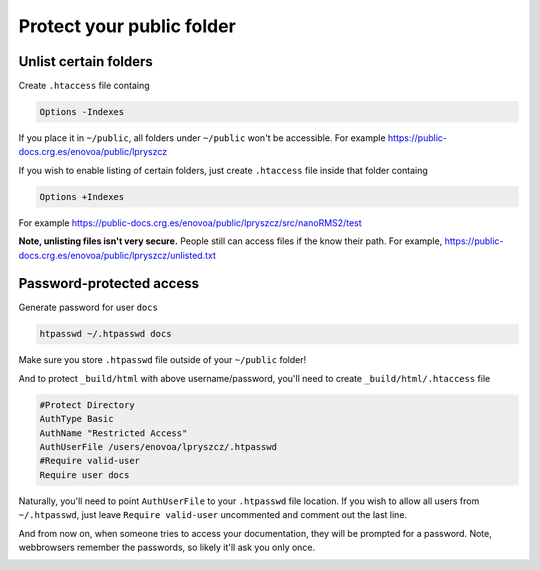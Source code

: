 Protect your public folder
=========================

Unlist certain folders
----------------------
Create ``.htaccess`` file containg

.. code-block:: bash

    Options -Indexes

If you place it in ``~/public``,
all folders under ``~/public`` won't be accessible.
For example https://public-docs.crg.es/enovoa/public/lpryszcz

If you wish to enable listing of certain folders,
just create ``.htaccess`` file inside that folder containg

.. code-block:: bash

    Options +Indexes

For example https://public-docs.crg.es/enovoa/public/lpryszcz/src/nanoRMS2/test

**Note, unlisting files isn't very secure.**
People still can access files if the know their path.
For example, https://public-docs.crg.es/enovoa/public/lpryszcz/unlisted.txt
    
Password-protected access
-------------------------

Generate password for user ``docs``

.. code-block:: bash

    htpasswd ~/.htpasswd docs

Make sure you store ``.htpasswd`` file outside of your ``~/public`` folder!

And to protect ``_build/html`` with above username/password,
you'll need to create ``_build/html/.htaccess`` file

.. code-block:: bash

   #Protect Directory
   AuthType Basic
   AuthName "Restricted Access"
   AuthUserFile /users/enovoa/lpryszcz/.htpasswd
   #Require valid-user
   Require user docs


Naturally, you'll need to point ``AuthUserFile`` to your ``.htpasswd`` file location. 
If you wish to allow all users from ``~/.htpasswd``,
just leave ``Require valid-user`` uncommented
and comment out the last line.

And from now on, when someone tries to access your documentation,
they will be prompted for a password.
Note, webbrowsers remember the passwords, so likely it'll ask you only once.

.. image:: password.png
